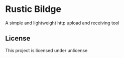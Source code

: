 * Rustic Bildge
  A simple and lightweight http upload and receiving tool
  
** License
  This project is licensed under unlicense

